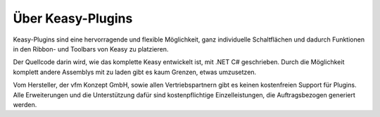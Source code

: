 ############
Über Keasy-Plugins
############

Keasy-Plugins sind eine hervorragende und flexible Möglichkeit, ganz individuelle Schaltflächen und dadurch Funktionen in den Ribbon- und Toolbars von Keasy zu platzieren. 

Der Quellcode darin wird, wie das komplette Keasy entwickelt ist, mit .NET C# geschrieben. Durch die Möglichkeit komplett andere Assemblys mit zu laden gibt es kaum Grenzen, etwas umzusetzen. 

Vom Hersteller, der vfm Konzept GmbH, sowie allen Vertriebspartnern gibt es keinen kostenfreien Support für Plugins. Alle Erweiterungen und die Unterstützung dafür sind kostenpflichtige Einzelleistungen, die Auftragsbezogen generiert werden.
